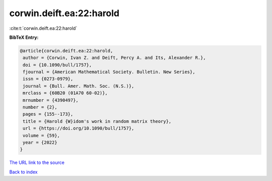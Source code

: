 corwin.deift.ea:22:harold
=========================

:cite:t:`corwin.deift.ea:22:harold`

**BibTeX Entry:**

.. code-block:: bibtex

   @article{corwin.deift.ea:22:harold,
    author = {Corwin, Ivan Z. and Deift, Percy A. and Its, Alexander R.},
    doi = {10.1090/bull/1757},
    fjournal = {American Mathematical Society. Bulletin. New Series},
    issn = {0273-0979},
    journal = {Bull. Amer. Math. Soc. (N.S.)},
    mrclass = {60B20 (01A70 60-02)},
    mrnumber = {4390497},
    number = {2},
    pages = {155--173},
    title = {Harold {W}idom's work in random matrix theory},
    url = {https://doi.org/10.1090/bull/1757},
    volume = {59},
    year = {2022}
   }
`The URL link to the source <ttps://doi.org/10.1090/bull/1757}>`_


`Back to index <../By-Cite-Keys.html>`_
